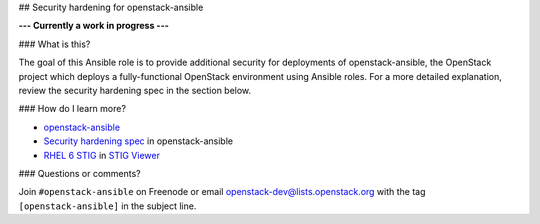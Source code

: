 ## Security hardening for openstack-ansible

**--- Currently a work in progress ---**

### What is this? 

The goal of this Ansible role is to provide additional security for deployments of openstack-ansible, the OpenStack project which deploys a fully-functional OpenStack environment using Ansible roles.  For a more detailed explanation, review the security hardening spec in the section below.

### How do I learn more?

* `openstack-ansible`_
* `Security hardening spec`_ in openstack-ansible
* `RHEL 6 STIG`_ in `STIG Viewer`_

.. _openstack-ansible: https://github.com/openstack/openstack-ansible
.. _Security hardening spec: http://specs.openstack.org/openstack/openstack-ansible-specs/specs/mitaka/security-hardening.html
.. _RHEL 6 STIG: https://www.stigviewer.com/stig/red_hat_enterprise_linux_6/
.. _STIG Viewer: https://www.stigviewer.com

### Questions or comments?

Join ``#openstack-ansible`` on Freenode or email openstack-dev@lists.openstack.org with the tag ``[openstack-ansible]`` in the subject line.
